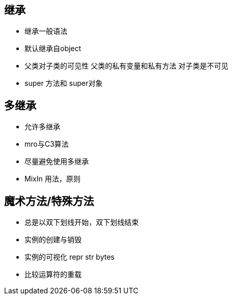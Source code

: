 == 继承

* 继承一般语法
* 默认继承自object
* 父类对子类的可见性 父类的私有变量和私有方法 对子类是不可见
* super 方法和 super对象

== 多继承
* 允许多继承
* mro与C3算法
* 尽量避免使用多继承
* MixIn 用法，原则

== 魔术方法/特殊方法

* 总是以双下划线开始，双下划线结束
* 实例的创建与销毁
* 实例的可视化 repr str bytes
* 比较运算符的重载
